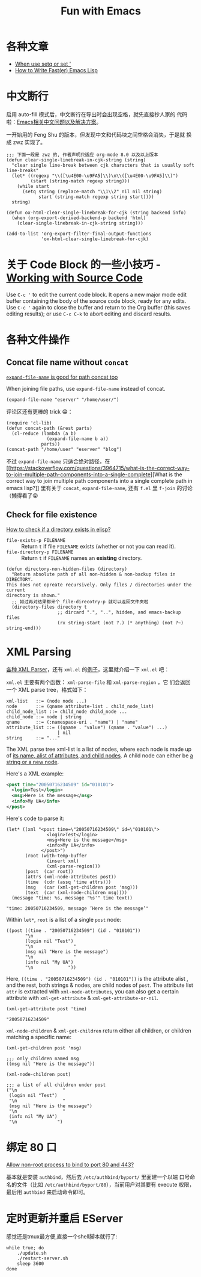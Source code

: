 #+title: Fun with Emacs

* 各种文章
- [[https://emacs.stackexchange.com/questions/56230/when-use-setq-or-set][When use setq or set ']]
- [[https://nullprogram.com/blog/2017/01/30/][How to Write Fast(er) Emacs Lisp]]
* 中文断行
  启用 auto-fill 模式后，中文断行在导出时会出现空格，就先直接抄人家的
  代码啦：[[https://github.com/hick/emacs-chinese#%E4%B8%AD%E6%96%87%E6%96%AD%E8%A1%8C][Emacs相关中文问题以及解决方案]]。

  一开始用的 Feng Shu 的版本，但发现中文和代码块之间空格会消失，于是就
  换成 zwz 实现了。

  #+BEGIN_SRC elisp
    ;;; 下面一段是 zwz 的, 作者声明只适应 org-mode 8.0 以及以上版本
    (defun clear-single-linebreak-in-cjk-string (string)
      "clear single line-break between cjk characters that is usually soft line-breaks"
      (let* ((regexp "\\([\u4E00-\u9FA5]\\)\n\\([\u4E00-\u9FA5]\\)")
             (start (string-match regexp string)))
        (while start
          (setq string (replace-match "\\1\\2" nil nil string)
                start (string-match regexp string start))))
      string)

    (defun ox-html-clear-single-linebreak-for-cjk (string backend info)
      (when (org-export-derived-backend-p backend 'html)
        (clear-single-linebreak-in-cjk-string string)))

    (add-to-list 'org-export-filter-final-output-functions
                 'ox-html-clear-single-linebreak-for-cjk)
  #+END_SRC

* 关于 Code Block 的一些小技巧 - [[https://orgmode.org/guide/Working-with-Source-Code.html][Working with Source Code]]
  Use =C-c '= to edit the current code block. It opens a new major
  mode edit buffer containing the body of the source code block, ready
  for any edits. Use =C-c '= again to close the buffer and return to
  the Org buffer (this saves editing results); or use =C-c C-k= to
  abort editing and discard results.

* 各种文件操作
** Concat file name without =concat=
   [[https://www.reddit.com/r/emacs/comments/umb24/expandfilename_is_good_for_path_concat_too/][=expand-file-name= is good for path concat too]]

   When joining file paths, use =expand-file-name= instead of concat.

   #+BEGIN_SRC elisp :exports both
     (expand-file-name "eserver" "/home/user/")
   #+END_SRC

   评论区还有更棒的 trick 😁：
   #+BEGIN_SRC elisp :exports both
     (require 'cl-lib)
     (defun concat-path (&rest parts)
       (cl-reduce (lambda (a b)
                    (expand-file-name b a))
                  parts))
     (concat-path "/home/user" "eserver" "blog")
   #+END_SRC

   不过 =expand-file-name= 只适合绝对路径，在 [[https://stackoverflow.com/questions/3964715/what-is-the-correct-way-to-join-multiple-path-components-into-a-single-complete][What is the correct way
   to join multiple path components into a single complete path in
   emacs lisp?]] 里有关于 =concat=, =expand-file-name=, 还有 =f.el= 里
   =f-join= 的讨论（懒得看了😜
** Check for file existence
   [[https://emacs.stackexchange.com/questions/34392/how-to-check-if-a-directory-exists-in-elisp][How to check if a directory exists in elisp?]]

   - =file-exists-p FILENAME= :: Return =t= if file =FILENAME= exists
     (whether or not you can read it).
   - =file-directory-p FILENAME= :: Return =t= if =FILENAME= names an
     *existing* directory.


   #+BEGIN_SRC elisp
     (defun directory-non-hidden-files (directory)
       "Return absolute path of all non-hidden & non-backup files in DIRECTORY.
     This does not opreate recursively. Only files / directories under the current
     directory is shown."
       ;; 如过再对结果都来个 file-direcotry-p 就可以返回文件夹啦
       (directory-files directory t
                        ;; dircard ".", "..", hidden, and emacs-backup files
                        (rx string-start (not ?.) (* anything) (not ?~) string-end)))
   #+END_SRC

* XML Parsing

[[https://www.emacswiki.org/emacs/XmlParsers][各种 XML Parser]]，还有 =xml.el= 的[[https://www.emacswiki.org/emacs/XmlParserExamples][例子]]，这里就介绍一下 =xml.el= 吧：

=xml.el= 主要有两个函数： =xml-parse-file= 和 =xml-parse-region= ，它
们会返回一个 XML parse tree，格式如下：

#+begin_src text
  xml-list   ::= (node node ...)
  node       ::= (qname attribute-list . child_node_list)
  child_node_list ::= child_node child_node ...
  child_node ::= node | string
  qname      ::= (:namespace-uri . "name") | "name"
  attribute_list ::= ((qname . "value") (qname . "value") ...)
                     | nil
  string     ::= "..."
#+end_src

The XML parse tree xml-list is a list of nodes, where each node is
made up of _its name, alist of attributes, and child nodes_. A child
node can either be _a string or a new node_.

Here's a XML example:
#+begin_src xml
  <post time="20050716234509" id="010101">
    <login>Test</login>
    <msg>Here is the message</msg>
    <info>My UA</info>
  </post>
#+end_src

Here's code to parse it:

#+begin_src elisp
  (let* ((xml "<post time=\"20050716234509\" id=\"010101\">
                 <login>Test</login>
                 <msg>Here is the message</msg>
                 <info>My UA</info>
               </post>")
         (root (with-temp-buffer
                 (insert xml)
                 (xml-parse-region)))
         (post  (car root))
         (attrs (xml-node-attributes post))
         (time  (cdr (assq 'time attrs)))
         (msg   (car (xml-get-children post 'msg)))
         (text  (car (xml-node-children msg))))
    (message "time: %s, message '%s'" time text))
#+end_src

#+begin_src elisp
  "time: 20050716234509, message ’Here is the message’"
#+end_src

Within =let*=, =root= is a list of a single =post= node:

#+begin_src elisp
  ((post ((time . "20050716234509") (id . "010101"))
         "\n               "
         (login nil "Test")
         "\n               "
         (msg nil "Here is the message")
         "\n               "
         (info nil "My UA")
         "\n             "))
#+end_src

Here, =((time . "20050716234509") (id . "010101"))= is the attribute
alist , and the rest, both strings & nodes, are child nodes of =post=.
The attribute list =attr= is extracted with =xml-node-attributes=, you
can also get a certain attribute with =xml-get-attribute= &
=xml-get-attribute-or-nil=.

#+begin_src elisp
  (xml-get-attribute post 'time)
#+end_src

#+begin_src elisp
  "20050716234509"
#+end_src

=xml-node-children= & =xml-get-children= return either all children,
or children matching a specific name:

#+begin_src elisp
  (xml-get-children post 'msg)
#+end_src

#+begin_src elisp
  ;;; only children named msg
  ((msg nil "Here is the message"))
#+end_src

#+begin_src elisp
  (xml-node-children post)
#+end_src

#+begin_src elisp
  ;;; a list of all children under post
  ("\n                 "
   (login nil "Test")
   "\n                 "
   (msg nil "Here is the message")
   "\n                 "
   (info nil "My UA")
   "\n               ")
#+end_src

* 绑定 80 口

[[https://superuser.com/questions/710253/allow-non-root-process-to-bind-to-port-80-and-443][Allow non-root process to bind to port 80 and 443?]]

基本就是安装 =authbind=​，然后去 =/etc/authbind/byport/= 里面建一个以端
口号命名的文件（比如 =/etc/authbind/byport/80=​），当前用户对其要有
execute 权限，最后用 =authbind= 来启动命令即可。

* 定时更新并重启 EServer

感觉还是tmux最方便,直接一个shell脚本就行了:
#+begin_src shell
  while true; do
      ./update.sh
      ./restart-server.sh
      sleep 3600
  done
#+end_src
